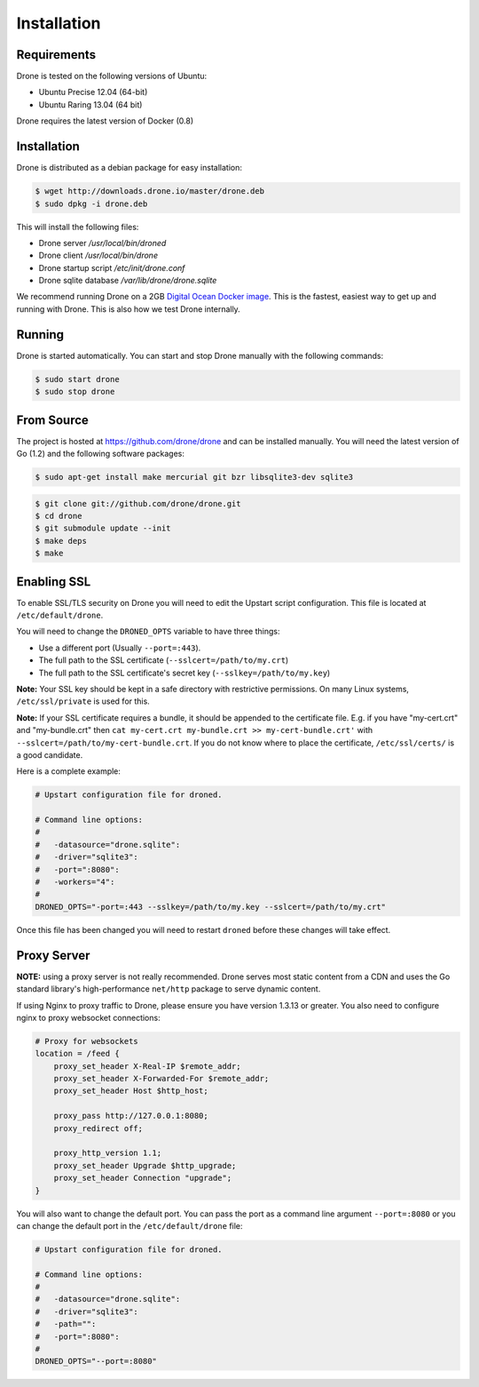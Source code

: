 Installation
============

Requirements
------------

Drone is tested on the following versions of Ubuntu:

* Ubuntu Precise 12.04 (64-bit)
* Ubuntu Raring 13.04 (64 bit)

Drone requires the latest version of Docker (0.8)

Installation
------------

Drone is distributed as a debian package for easy installation:

.. code-block:: console

    $ wget http://downloads.drone.io/master/drone.deb
    $ sudo dpkg -i drone.deb

This will install the following files:

* Drone server `/usr/local/bin/droned`
* Drone client `/usr/local/bin/drone`
* Drone startup script `/etc/init/drone.conf`
* Drone sqlite database `/var/lib/drone/drone.sqlite`

We recommend running Drone on a 2GB `Digital Ocean Docker
image <https://www.digitalocean.com/community/articles/how-to-use-the-digitalocean-docker-application>`_.
This is the fastest, easiest way to get up and running with Drone. This is also how we test Drone internally.

Running
-------

Drone is started automatically. You can start and stop Drone manually with
the following commands:

.. code-block:: console

    $ sudo start drone
    $ sudo stop drone

From Source
-----------

The project is hosted at https://github.com/drone/drone and can be installed
manually. You will need the latest version of Go (1.2) and the following
software packages:

.. code-block:: console

    $ sudo apt-get install make mercurial git bzr libsqlite3-dev sqlite3

.. code-block:: console

    $ git clone git://github.com/drone/drone.git
    $ cd drone
    $ git submodule update --init
    $ make deps
    $ make

Enabling SSL
------------

To enable SSL/TLS security on Drone you will need to edit the Upstart script
configuration. This file is located at ``/etc/default/drone``.

You will need to change the ``DRONED_OPTS`` variable to have three things:

* Use a different port (Usually ``--port=:443``).
* The full path to the SSL certificate (``--sslcert=/path/to/my.crt``)
* The full path to the SSL certificate's secret key (``--sslkey=/path/to/my.key``)

**Note:** Your SSL key should be kept in a safe directory with restrictive
permissions. On many Linux systems, ``/etc/ssl/private`` is used for this.

**Note:** If your SSL certificate requires a bundle, it should be appended
to the certificate file.  E.g. if you have "my-cert.crt" and "my-bundle.crt"
then ``cat my-cert.crt my-bundle.crt >> my-cert-bundle.crt'`` with
``--sslcert=/path/to/my-cert-bundle.crt``.  If you do not know where
to place the certificate, ``/etc/ssl/certs/`` is a good candidate.

Here is a complete example:

.. code-block:: bash

    # Upstart configuration file for droned.
    
    # Command line options:
    #
    #   -datasource="drone.sqlite":
    #   -driver="sqlite3":
    #   -port=":8080":
    #   -workers="4":
    #
    DRONED_OPTS="-port=:443 --sslkey=/path/to/my.key --sslcert=/path/to/my.crt"

Once this file has been changed you will need to restart ``droned`` before these
changes will take effect.



Proxy Server
------------

**NOTE:** using a proxy server is not really recommended. Drone serves most static content from a CDN
and uses the Go standard library's high-performance ``net/http`` package to serve dynamic content.

If using Nginx to proxy traffic to Drone, please ensure you have version 1.3.13
or greater. You also need to configure nginx to proxy websocket connections:

.. code-block:: bash

    # Proxy for websockets
    location = /feed {
        proxy_set_header X-Real-IP $remote_addr;
        proxy_set_header X-Forwarded-For $remote_addr;
        proxy_set_header Host $http_host;

        proxy_pass http://127.0.0.1:8080;
        proxy_redirect off;

        proxy_http_version 1.1;
        proxy_set_header Upgrade $http_upgrade;
        proxy_set_header Connection "upgrade";
    }

You will also want to change the default port. You can pass the port as a command line argument ``--port=:8080``
or you can change the default port in the ``/etc/default/drone`` file:

.. code-block:: bash

    # Upstart configuration file for droned.

    # Command line options:
    #
    #   -datasource="drone.sqlite":
    #   -driver="sqlite3":
    #   -path="":
    #   -port=":8080":
    #
    DRONED_OPTS="--port=:8080"
